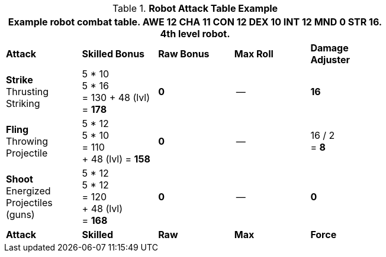 // CHO9 Table Robot Combat Table (CT) new for 6.0
.*Robot Attack Table Example*
[width="75%",cols="5*^",frame="all", stripes="even"]
|===
5+<|Example robot combat table. AWE 12 CHA 11 CON 12 DEX 10 INT 12 MND 0 STR 16. 4th level robot.

s|Attack
s|Skilled Bonus
s|Raw Bonus
s|Max Roll
s|Damage Adjuster

|*Strike* +
Thrusting +
Striking
|5 * 10 +
5 * 16 +
= 130
+ 48 (lvl) +
= *178*
|*0*
|--
|*16*

|*Fling* +
Throwing +
Projectile
|5 * 12 +
5 * 10 +
= 110 +
+ 48 (lvl)
= *158*
|*0*
|--
|16 / 2 +
= *8*

|*Shoot* +
Energized +
Projectiles +
(guns)
|5 * 12 +
5 * 12 +
= 120 +
+ 48 (lvl) +
= *168*
|*0*
|--
|*0*

s|Attack
s|Skilled
s|Raw
s|Max
s|Force
|===


